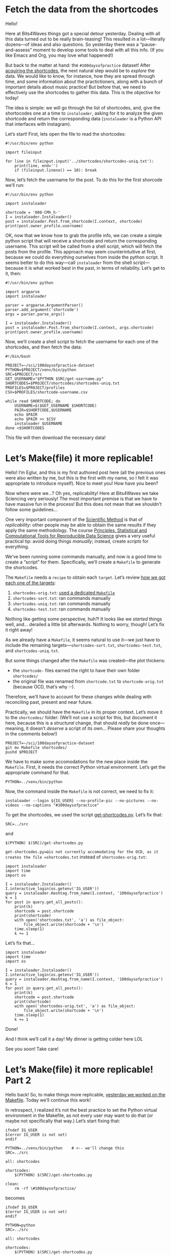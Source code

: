 #+ORG2BLOG
#+PROPERTY: header-args :results output pp
#+PROPERTY: header-args:python :session *python*

* Fetch the data from the shortcodes
:PROPERTIES:
:BLOG:     bits4waves
:DATE: [2021-04-07 Wed 15:08]
:OPTIONS: toc:nil num:nil todo:nil pri:nil tags:nil ^:nil
:CATEGORY: Dataset
:POST_TAGS: 100daysofpractice, dataset
:ORDERED:  t
:ID:       b9f761ad-3817-4179-a427-eacb08599e7e
:POSTID:   364
:POST_DATE: [2021-04-07 Wed 18:54]
:END:

Hello!

Here at Bits4Waves things got a special detour yesterday.
Dealing with all this data turned out to be really brain-teasing!
This resulted in a lot---literally dozens---of ideas and also questions.
So yesterday there was a “pause-and-assess” moment to develop some tools to deal with all this info.
(If you like Emacs and Org, you may love what happened!)

But back to the matter at hand: the =#100daysofpractice= dataset!
After [[https://bits4waves.wordpress.com/?p=325][acquiring the shortcodes]], the next natural step would be to /explore/ the data.
We would like to know, for instance, how they are spread through time, and some information about the practictioners, along with a bunch of important details about music practice!
But before that, we need to effectively use the shortcodes to gather this data.
This is the objective for today!

The idea is simple: we will go through the list of shortcodes, and, give the shortocodes one at a time to =instaloader=, asking for it to analyze the given shortcode and return the corresponding data (=instaloader= is a Python API that interfaces with Instagram).

Let’s start!
First, lets open the file to read the shortcodes:

#+BEGIN_EXAMPLE
#!/usr/bin/env python

import fileinput

for line in fileinput.input('../shortcodes/shortcodes-uniq.txt'):
    print(line, end='')
    if (fileinput.lineno() == 10): break
#+END_EXAMPLE

Now, let’s fetch the username for the post.
To do this for the first shorcode we’ll run:

#+BEGIN_EXAMPLE
#!/usr/bin/env python

import instaloader

shortcode = '008-CMh_h-'
I = instaloader.Instaloader()
post = instaloader.Post.from_shortcode(I.context, shortcode)
print(post.owner_profile.username)
#+END_EXAMPLE

OK, now that we know how to grab the profile info, we can create a simple python script that will receive a shortcode and return the corresponding username.
This script will be called from a shell script, which will fetch the posts from the profile.
This approach may seem counterintuitive at first, because we could do everything ourselves from inside the python script.
It seems better to do this way---call =instaloader= from the shell script---because it is what worked best in the past, in terms of reliability.
Let’s get to it, then:

#+BEGIN_EXAMPLE
#!/usr/bin/env python

import argparse
import instaloader

parser = argparse.ArgumentParser()
parser.add_argument('shortcode')
args = parser.parse_args()

I = instaloader.Instaloader()
post = instaloader.Post.from_shortcode(I.context, args.shortcode)
print(post.owner_profile.username)
#+END_EXAMPLE

Now, we’ll create a shell script to fetch the username for each one of the shortcodes, and then fetch the data:

#+BEGIN_EXAMPLE
#!/bin/bash

PROJECT=~/sci/100daysofpractice-dataset
PYTHON=$PROJECT/venv/bin/python
SRC=$PROJECT/src
GET_USERNAME="$PYTHON $SRC/get-username.py"
SHORTCODES=$PROJECT/shortcodes/shortcodes-uniq.txt
PROFILES=$PROJECT/profiles
CSV=$PROFILES/shortcode-username.csv

while read SHORTCODE; do
    USERNAME=$($GET_USERNAME $SHORTCODE)
    PAIR=$SHORTCODE,$USERNAME
    echo $PAIR
    echo $PAIR >> $CSV
    instaloader $USERNAME
done <$SHORTCODES
#+END_EXAMPLE

This file will then download the necessary data!

# Local Variables:
# org-babel-python-command: "~/sci/100daysofpractice-dataset/venv/bin/python"
# End:

* Let’s Make(file) it more replicable!
:PROPERTIES:
:BLOG:     eglur@bits4waves
:DATE: [2021-04-08 Thu 17:17]
:OPTIONS: toc:nil num:nil todo:nil pri:nil tags:nil ^:nil
:CATEGORY: Blog
:POST_TAGS: 100daysofpractice, hack, replicability, science
:ID:       o2b:d0179640-0fe5-4920-9e8f-cf62b6f34af2
:POST_DATE: [2021-04-08 Thu 18:25]
:POSTID:   384
:END:

Hello!
I’m Eglur, and this is my first authored post here (all the previous ones were also written by me, but this is the first with my name, so I felt it was appropriate to introduce myself).
Nice to meet you!
How have you been?

Now where were we...?
Oh yes, replicability!
Here at Bits4Waves we take Sciencing very seriously!
The most important premise is that we have to have massive fun in the process!
But this does not mean that we shouldn’t follow some guidelines...

One very important component of the [[https://en.wikipedia.org/wiki/Scientific_method][Scientific Method]] is that of /replicability/: other people may be able to obtain the same results if they apply the same methodology.
The course [[https://www.edx.org/course/principles-statistical-and-computational-tools-for][Principles, Statistical and Computational Tools for Reproducible Data Science]] gives a very useful practical tip: avoid doing things /manually/; instead, create /scripts/ for everything.

We’ve been running some commands manually, and now is a good time to create a “script” for them.
Specifically, we’ll create a =Makefile= to generate the shortcodes.

The =Makefile= needs a =recipe= to obtain each =target=.
Let’s review [[https://bits4waves.wordpress.com/?p=325][how we got each one of the targets]]:

1. =shortcodes-orig.txt=: [[https://github.com/bits4waves/100daysofpractice-dataset/blob/master/Makefile][used a dedicated =Makefile=]]
2. =shortcodes-sort.txt=: ran commands manually
3. =shortcodes-uniq.txt=: ran commands manually
4. =shortcodes-test.txt=: ran commands manually

Nothing like getting some perspective, huh?!
It looks like we /started/ things well, and... derailed a little bit afterwards.
Nothing to worry, though!
Let’s fix it right away!

As we already have a =Makefile=, it seems natural to use it---we just have to include the remaining targets---=shortcodes-sort.txt=, =shortcodes-test.txt=, and =shortcodes-uniq.txt=.

But some things changed after the =Makefile= was created---the plot thickens:
- the =shortcode-= files earned the right to have their own folder =shortcodes/=
- the original file was renamed from =shortcode.txt= to =shortcode-orig.txt= (because OCD, that’s why :-).
Therefore, we’ll have to account for these changes while dealing with reconciling past, present and near future.

Practically, we should have the =Makefile= in its proper context.
Let’s move it to the =shortcodes/= folder:
(We’ll not use a script for this, but document it here, because this is a /structural/ change, that should /really/ be done once---meaning, it doesn’t /deserve/ a script of its own...
Please share your thoughts in the comments below!)

#+BEGIN_EXAMPLE
PROJECT=~/sci/100daysofpractice-dataset
git mv Makefile shortcodes/
pushd $PROJECT
#+END_EXAMPLE

We have to make some accomodations for the new place inside the =Makefile=.
First, it needs the correct Python virtual environment.
Let’s get the appropriate command for that.

#+BEGIN_EXAMPLE
PYTHON=../venv/bin/python
#+END_EXAMPLE

Now, the command inside the =Makefile= is not correct, we need to fix it:

#+BEGIN_EXAMPLE
instaloader --login ${IG_USER} --no-profile-pic --no-pictures --no-videos --no-captions "#100daysofpractice"
#+END_EXAMPLE

To get the shortcodes, we used the script [[file:~/sci/100daysofpractice-dataset/src/get-shortcodes.py][get-shortcodes.py]].
Let’s fix that:

#+BEGIN_EXAMPLE
SRC=../src
#+END_EXAMPLE

and

#+BEGIN_EXAMPLE
$(PYTHON) $(SRC)/get-shortcodes.py
#+END_EXAMPLE

=get-shortcodes.py=ῶis not currently accomodating for the OCD, as it creates the file =shortcodes.txt= instead of =shortcodes-orig.txt=:

#+BEGIN_EXAMPLE
import instaloader
import time
import os

I = instaloader.Instaloader()
I.interactive_login(os.getenv('IG_USER'))
query = instaloader.Hashtag.from_name(I.context, '100daysofpractice')
k = 1
for post in query.get_all_posts():
    print(k)
    shortcode = post.shortcode
    print(shortcode)
    with open('shortcodes.txt', 'a') as file_object:
        file_object.write(shortcode + '\n')
    time.sleep(1)
    k += 1
#+END_EXAMPLE

Let’s fix that...

#+BEGIN_EXAMPLE
import instaloader
import time
import os

I = instaloader.Instaloader()
I.interactive_login(os.getenv('IG_USER'))
query = instaloader.Hashtag.from_name(I.context, '100daysofpractice')
k = 1
for post in query.get_all_posts():
    print(k)
    shortcode = post.shortcode
    print(shortcode)
    with open('shortcodes-orig.txt', 'a') as file_object:
        file_object.write(shortcode + '\n')
    time.sleep(1)
    k += 1
#+END_EXAMPLE

Done!

And I think we’ll call it a day!
My dinner is getting colder here LOL

See you soon!
Take care!
* Let’s Make(file) it more replicable! Part 2
:PROPERTIES:
:BLOG:     eglur@bits4waves
:DATE: [2021-04-08 Thu 17:17]
:OPTIONS: toc:nil num:nil todo:nil pri:nil tags:nil ^:nil
:CATEGORY: Blog
:POST_TAGS: 100daysofpractice, hack, replicability, science
:ID:       o2b:d0179640-0fe5-4920-9e8f-cf62b6f34af2
:POST_DATE: [2021-04-08 Thu 18:25]
:POSTID:   384
:END:

Hello back!
So, to make things more replicable, [[http://bits4waves.wordpress.com/?p=384][yesterday we worked on the Makefile]].
Today we’ll continue this work!

In retrospect, I realized it’s not the best practice to set the Python virtual environment in the Makefile, as not every user may want to do that (or maybe not specifically that way.)
Let’s start fixing that:

#+BEGIN_EXAMPLE
ifndef IG_USER
$(error IG_USER is not set)
endif

PYTHON=../venv/bin/python    # <-- we'll change this
SRC=../src

all: shortcodes

shortcodes:
	$(PYTHON) $(SRC)/get-shortcodes.py

clean:
	rm -rf \#100daysofpractice/
#+END_EXAMPLE

becomes

#+BEGIN_EXAMPLE
ifndef IG_USER
$(error IG_USER is not set)
endif

PYTHON=python
SRC=../src

all: shortcodes

shortcodes:
	$(PYTHON) $(SRC)/get-shortcodes.py

clean:
	rm -rf \#100daysofpractice/
#+END_EXAMPLE

It would also be nice to
- [X] change the name of the target to reflect the output filename
- [ ] update the =clean= target to reflect the changes

